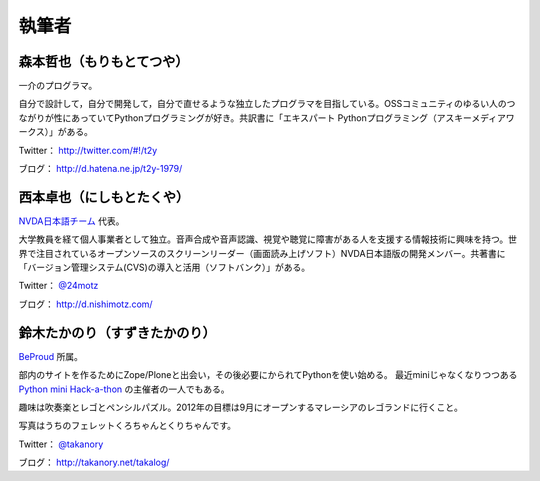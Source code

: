 ========
 執筆者
========

森本哲也（もりもとてつや）
==========================
.. image:: http://image.gihyo.co.jp/assets/images/author/2011/TutsuyaMorimoto.jpg

一介のプログラマ。

自分で設計して，自分で開発して，自分で直せるような独立したプログラマを目指している。OSSコミュニティのゆるい人のつながりが性にあっていてPythonプログラミングが好き。共訳書に「エキスパート Pythonプログラミング（アスキーメディアワークス）」がある。

Twitter： http://twitter.com/#!/t2y

ブログ： http://d.hatena.ne.jp/t2y-1979/

西本卓也（にしもとたくや）
==========================
.. image:: https://si0.twimg.com/profile_images/1395671364/DSCF0525.JPG

`NVDA日本語チーム <http://sourceforge.jp/projects/nvdajp/>`_ 代表。

大学教員を経て個人事業者として独立。音声合成や音声認識、視覚や聴覚に障害がある人を支援する情報技術に興味を持つ。世界で注目されているオープンソースのスクリーンリーダー（画面読み上げソフト）NVDA日本語版の開発メンバー。共著書に「バージョン管理システム(CVS)の導入と活用（ソフトバンク）」がある。

Twitter： `@24motz <http://twitter.com/#!/24motz>`_

ブログ： http://d.nishimotz.com/

鈴木たかのり（すずきたかのり）
==============================
.. image:: http://image.gihyo.co.jp/assets/images/author/2010/takanory.jpg

`BeProud <http://www.beproud.jp/>`_ 所属。

部内のサイトを作るためにZope/Ploneと出会い，その後必要にかられてPythonを使い始める。
最近miniじゃなくなりつつある `Python mini Hack-a-thon <http://connpass.com/series/14/>`_ の主催者の一人でもある。

趣味は吹奏楽とレゴとペンシルパズル。2012年の目標は9月にオープンするマレーシアのレゴランドに行くこと。

写真はうちのフェレットくろちゃんとくりちゃんです。

Twitter： `@takanory <http://twitter.com/#!/takanory>`_

ブログ： http://takanory.net/takalog/
